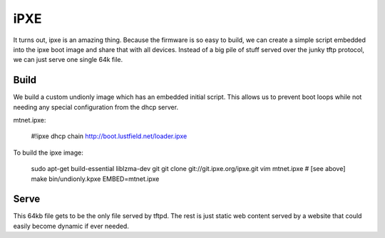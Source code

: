 iPXE
====

It turns out, ipxe is an amazing thing. Because the firmware is so easy to
build, we can create a simple script embedded into the ipxe boot image and
share that with all devices. Instead of a big pile of stuff served over the
junky tftp protocol, we can just serve one single 64k file.

Build
-----

We build a custom undionly image which has an embedded initial script. This
allows us to prevent boot loops while not needing any special configuration
from the dhcp server.

mtnet.ipxe:

    #!ipxe
    dhcp
    chain http://boot.lustfield.net/loader.ipxe

To build the ipxe image:

    sudo apt-get build-essential liblzma-dev git
    git clone git://git.ipxe.org/ipxe.git
    vim mtnet.ipxe # [see above]
    make bin/undionly.kpxe EMBED=mtnet.ipxe

Serve
-----

This 64kb file gets to be the only file served by tftpd. The rest is just
static web content served by a website that could easily become dynamic if
ever needed.
